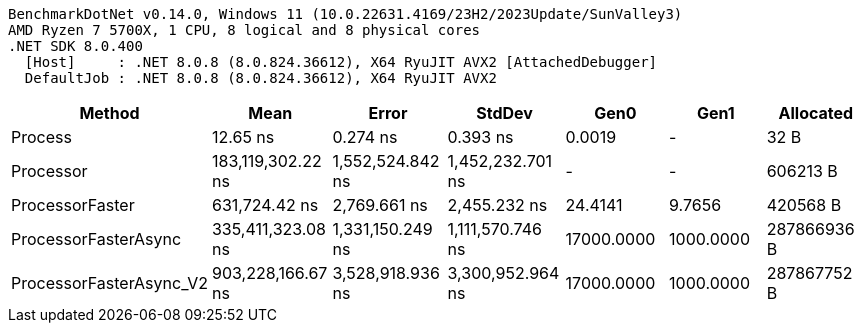 ....
BenchmarkDotNet v0.14.0, Windows 11 (10.0.22631.4169/23H2/2023Update/SunValley3)
AMD Ryzen 7 5700X, 1 CPU, 8 logical and 8 physical cores
.NET SDK 8.0.400
  [Host]     : .NET 8.0.8 (8.0.824.36612), X64 RyuJIT AVX2 [AttachedDebugger]
  DefaultJob : .NET 8.0.8 (8.0.824.36612), X64 RyuJIT AVX2

....
[options="header"]
|===
|Method                   |Mean               |Error             |StdDev            |Gen0        |Gen1       |Allocated    
|Process                  |           12.65 ns|          0.274 ns|          0.393 ns|      0.0019|          -|         32 B
|Processor                |  183,119,302.22 ns|  1,552,524.842 ns|  1,452,232.701 ns|           -|          -|     606213 B
|ProcessorFaster          |      631,724.42 ns|      2,769.661 ns|      2,455.232 ns|     24.4141|     9.7656|     420568 B
|ProcessorFasterAsync     |  335,411,323.08 ns|  1,331,150.249 ns|  1,111,570.746 ns|  17000.0000|  1000.0000|  287866936 B
|ProcessorFasterAsync_V2  |  903,228,166.67 ns|  3,528,918.936 ns|  3,300,952.964 ns|  17000.0000|  1000.0000|  287867752 B
|===
